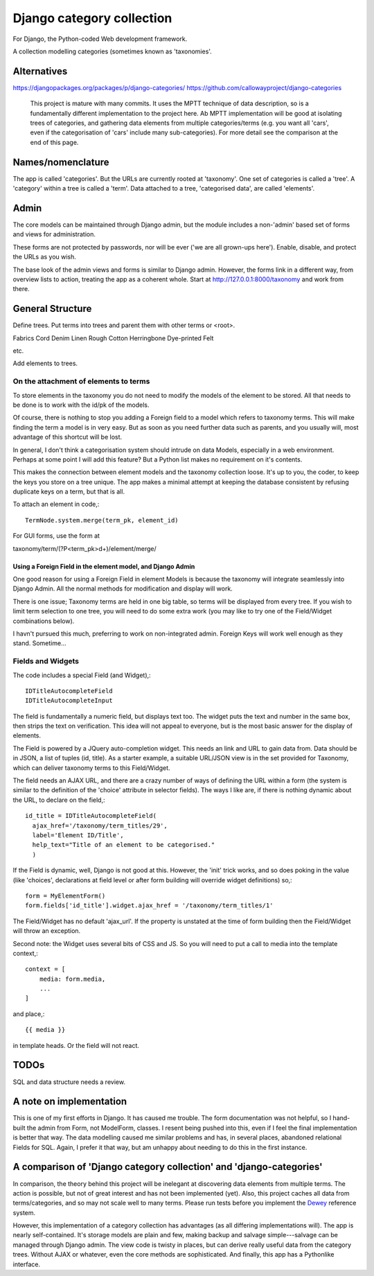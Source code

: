 Django category collection
==========================
For Django, the Python-coded Web development framework.

A collection modelling categories (sometimes known as 'taxonomies'.


Alternatives
------------

https://djangopackages.org/packages/p/django-categories/
https://github.com/callowayproject/django-categories

    This project is mature with many commits. It uses the MPTT technique of data description, so is a fundamentally different implementation to the project here. Ab MPTT implementation will be good at isolating trees of categories, and gathering data elements from multiple categories/terms (e.g. you want all 'cars', even if the categorisation of 'cars' include many sub-categories). For more detail see the comparison at the end of this page.


Names/nomenclature
------------------
The app is called 'categories'. But the URLs are currently rooted at 'taxonomy'. One set of categories is called a 'tree'. A 'category' within a tree is called a 'term'. Data attached to a tree, 'categorised data', are called 'elements'.

Admin
-----
The core models can be maintained through Django admin, but the module includes a non-'admin' based set of forms and views for administration.

These forms are not protected by passwords, nor will be ever ('we are all grown-ups here'). Enable, disable, and protect the URLs as you wish.

The base look of the admin views and forms is similar to Django admin. However, the forms link in a different way, from overview lists to action, treating the app as a coherent whole. Start at http://127.0.0.1:8000/taxonomy and work from there.


General Structure
------------------
Define trees. Put terms into trees and parent them with other terms or \<root\>. 

Fabrics
Cord Denim  Linen Rough Cotton Herringbone Dye-printed Felt

etc.

Add elements to trees. 


On the attachment of elements to terms
~~~~~~~~~~~~~~~~~~~~~~~~~~~~~~~~~~~~~~
To store elements in the taxonomy you do not need to modify the models of the element to be stored. All that needs to be done is to work with the id/pk of the models. 

Of course, there is nothing to stop you adding a Foreign field to a model which refers to taxonomy terms. This will make finding the term a model is in very easy. But as soon as you need further data such as parents, and you usually will, most advantage of this shortcut will be lost. 

In general, I don't think a categorisation system should intrude on data Models, especially in a web environment. Perhaps at some point I will add this feature? But a Python list makes no requirement on it's contents. 

This makes the connection between element models and the taxonomy collection loose. It's up to you, the coder, to keep the keys you store on a tree unique. The app makes a minimal attempt at keeping the database consistent by refusing duplicate keys on a term, but that is all.


To attach an element in code,::

  TermNode.system.merge(term_pk, element_id)  

For GUI forms, use the form at

taxonomy/term/(?P<term_pk>\d+)/element/merge/


Using a Foreign Field in the element model, and Django Admin
++++++++++++++++++++++++++++++++++++++++++++++++++++++++++++
One good reason for using a Foreign Field in element Models is because the taxonomy will integrate seamlessly into Django Admin. All the normal methods for modification and display will work. 

There is one issue; Taxonomy terms are held in one big table, so terms will be displayed from every tree. If you wish to limit term selection to one tree, you will need to do some extra work (you may like to try one of the Field/Widget combinations below).

I havn't pursued this much, preferring to work on non-integrated admin. Foreign Keys will work well enough as they stand. Sometime...



Fields and Widgets
~~~~~~~~~~~~~~~~~~
The code includes a special Field (and Widget),::

    IDTitleAutocompleteField
    IDTitleAutocompleteInput

The field is fundamentally a numeric field, but displays text too. The widget puts the text and number in the same box, then strips the text on verification. This idea will not appeal to everyone, but is the most basic answer for the display of elements.

The Field is powered by a JQuery auto-completion widget. This needs an link and URL to gain data from. Data should be in JSON, a list of tuples (id, title). As a starter example, a suitable URL/JSON view is in the set provided for Taxonomy, which can deliver taxonomy terms to this Field/Widget. 

The field needs an AJAX URL, and there are a crazy number of ways of defining the URL within a form (the system is similar to the definition of the 'choice' attribute in selector fields). The ways I like are, if there is nothing dynamic about the URL, to declare on the field,::

    id_title = IDTitleAutocompleteField(
      ajax_href='/taxonomy/term_titles/29',
      label='Element ID/Title', 
      help_text="Title of an element to be categorised."
      )

If the Field is dynamic, well, Django is not good at this. However, the 'init' trick works, and so does poking in the value (like 'choices', declarations at field level or after form building will override widget definitions) so,::

        form = MyElementForm()
        form.fields['id_title'].widget.ajax_href = '/taxonomy/term_titles/1'

The Field/Widget has no default 'ajax_url'. If the property is unstated at the time of form building then the Field/Widget will throw an exception.

Second note: the Widget uses several bits of CSS and JS. So you will need to put a call to media into the template context,::

    context = [
        media: form.media,
        ...
    ]

and place,::

    {{ media }}

in template heads. Or the field will not react.


TODOs
-----
SQL and data structure needs a review.

A note on implementation
------------------------
This is one of my first efforts in Django. It has caused me trouble. The form documentation was not helpful, so I hand-built the admin from Form, not ModelForm, classes. I resent being pushed into this, even if I feel the final implementation is better that way. The data modelling caused me similar problems and has, in several places, abandoned relational Fields for SQL. Again, I prefer it that way, but am unhappy about needing to do this in the first instance.


A comparison of 'Django category collection' and 'django-categories'
---------------------------------------------------------------------
In comparison, the theory behind this project will be inelegant at discovering data elements from multiple terms. The action is possible, but not of great interest and has not been implemented (yet). Also, this project caches all data from terms/categories, and so may not scale well to many terms. Please run tests before you implement the Dewey_ reference system.

However, this implementation of a category collection has advantages (as all differing implementations will). The app is nearly self-contained. It's storage models are plain and few, making backup and salvage simple---salvage can be managed through Django admin. The view code is twisty in places, but can derive really useful data from the category trees. Without AJAX or whatever, even the core methods are sophisticated. And finally, this app has a Pythonlike interface.

.. _Dewey: https://en.wikipedia.org/wiki/Dewey_Decimal_Classification

